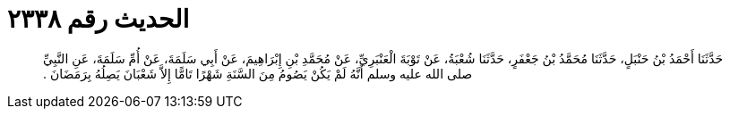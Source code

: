 
= الحديث رقم ٢٣٣٨

[quote.hadith]
حَدَّثَنَا أَحْمَدُ بْنُ حَنْبَلٍ، حَدَّثَنَا مُحَمَّدُ بْنُ جَعْفَرٍ، حَدَّثَنَا شُعْبَةُ، عَنْ تَوْبَةَ الْعَنْبَرِيِّ، عَنْ مُحَمَّدِ بْنِ إِبْرَاهِيمَ، عَنْ أَبِي سَلَمَةَ، عَنْ أُمِّ سَلَمَةَ، عَنِ النَّبِيِّ صلى الله عليه وسلم أَنَّهُ لَمْ يَكُنْ يَصُومُ مِنَ السَّنَةِ شَهْرًا تَامًّا إِلاَّ شَعْبَانَ يَصِلُهُ بِرَمَضَانَ ‏.‏